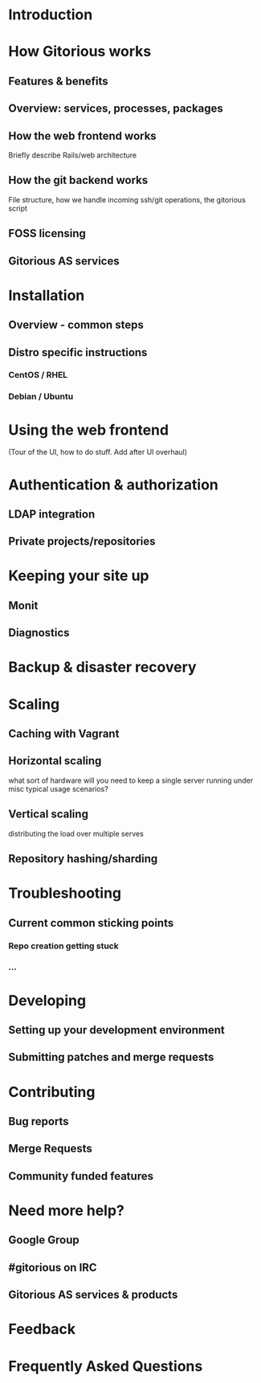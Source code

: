 * Introduction
* How Gitorious works
** Features & benefits
** Overview: services, processes, packages
** How the web frontend works
   Briefly describe Rails/web architecture
** How the git backend works
File structure, how we handle incoming ssh/git operations, the gitorious script
** FOSS licensing
** Gitorious AS services
* Installation
** Overview - common steps
** Distro specific instructions
*** CentOS / RHEL
*** Debian / Ubuntu
* Using the web frontend
(Tour of the UI, how to do stuff. Add after UI overhaul)
* Authentication & authorization
** LDAP integration
** Private projects/repositories
* Keeping your site up
** Monit
** Diagnostics
* Backup & disaster recovery
* Scaling
** Caching with Vagrant
** Horizontal scaling
   what sort of hardware will you need to keep a single server running
   under misc typical usage scenarios?
** Vertical scaling
   distributing the load over multiple serves
** Repository hashing/sharding
* Troubleshooting
** Current common sticking points
*** Repo creation getting stuck
*** ...
* Developing
** Setting up your development environment
** Submitting patches and merge requests
* Contributing
** Bug reports
** Merge Requests
** Community funded features
* Need more help?
** Google Group
** #gitorious on IRC
** Gitorious AS services & products
* Feedback
* Frequently Asked Questions
